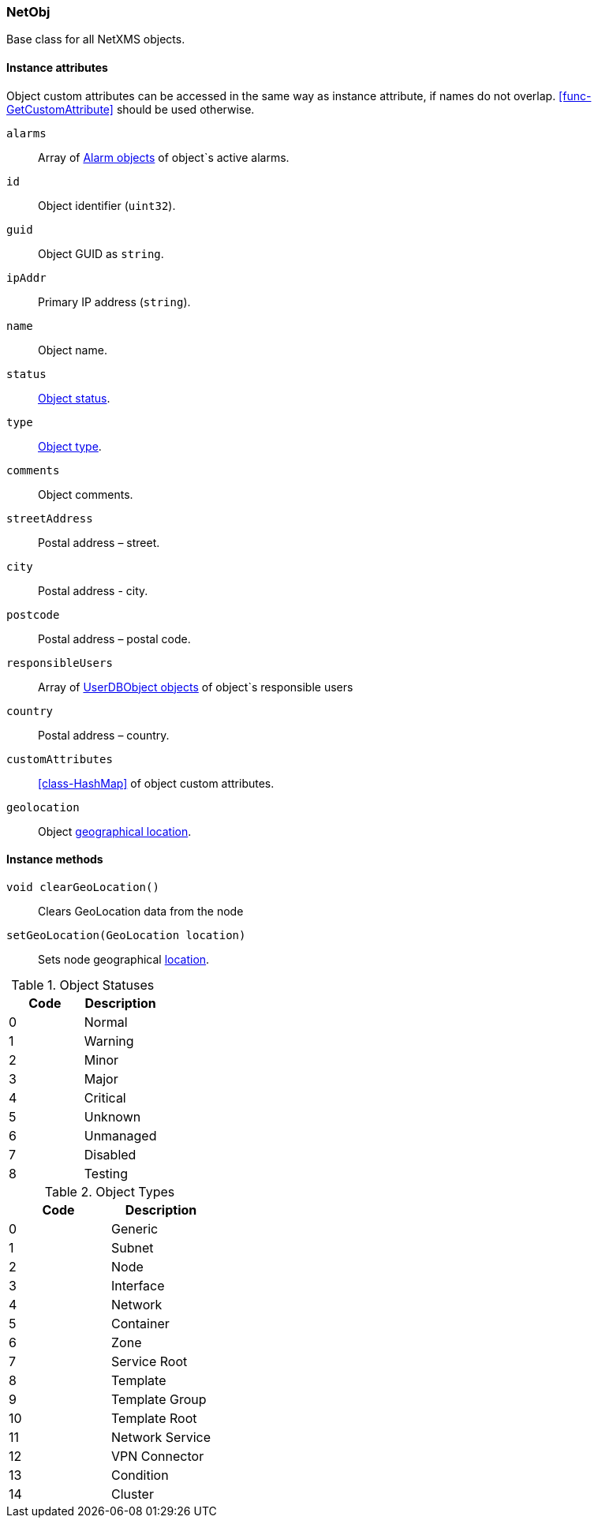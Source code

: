 [[class-netobj]]
=== NetObj

Base class for all NetXMS objects.

==== Instance attributes

Object custom attributes can be accessed in the same way as instance attribute, if names do not overlap. <<func-GetCustomAttribute>> should be used otherwise.

`alarms`::
Array of <<class-alarm, Alarm objects>> of object`s active alarms.

`id`::
Object identifier (`uint32`).

`guid`::
Object GUID as `string`.

`ipAddr`::
Primary IP address (`string`).

`name`::
Object name.

`status`::
<<enum-object-status,Object status>>.

`type`::
<<enum-object-type,Object type>>.

`comments`::
Object comments.

`streetAddress`::
Postal address – street.

`city`::
Postal address - city.

`postcode`::
Postal address – postal code.

`responsibleUsers`::
Array of <<class-userdb, UserDBObject objects>> of object`s responsible users

`country`::
Postal address – country.

`customAttributes`::
<<class-HashMap>> of object custom attributes.

`geolocation`::
Object <<class-geolocation,geographical location>>.

==== Instance methods

`void clearGeoLocation()`::
Clears GeoLocation data from the node

`setGeoLocation(GeoLocation location)`::
Sets node geographical <<class-GeoLocation,location>>.

[[enum-object-status]]
.Object Statuses
|===
| Code | Description

| 0
| Normal

| 1
| Warning

| 2
| Minor

| 3
| Major

| 4
| Critical

| 5
| Unknown

| 6
| Unmanaged

| 7
| Disabled

| 8
| Testing

|===

[[enum-object-type]]
.Object Types
|===
| Code | Description

| 0
| Generic

| 1
| Subnet

| 2
| Node

| 3
| Interface

| 4
| Network

| 5
| Container

| 6
| Zone

| 7
| Service Root

| 8
| Template

| 9
| Template Group

| 10
| Template Root

| 11
| Network Service

| 12
| VPN Connector

| 13
| Condition

| 14
| Cluster

|===
